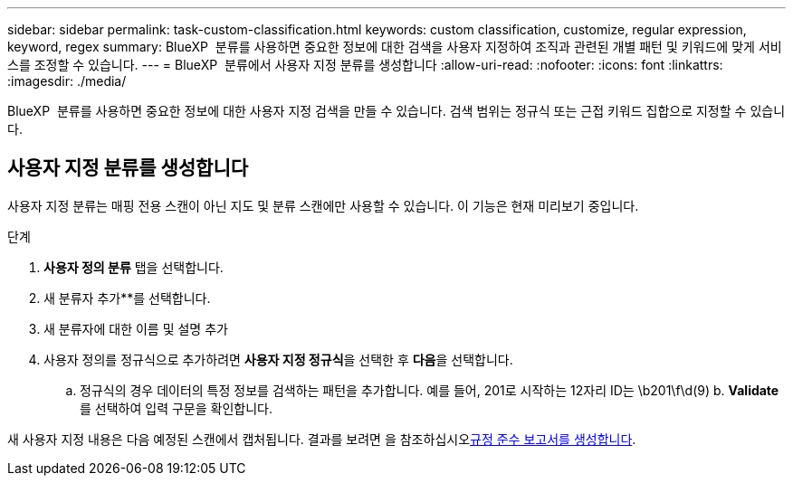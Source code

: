 ---
sidebar: sidebar 
permalink: task-custom-classification.html 
keywords: custom classification, customize, regular expression, keyword, regex 
summary: BlueXP  분류를 사용하면 중요한 정보에 대한 검색을 사용자 지정하여 조직과 관련된 개별 패턴 및 키워드에 맞게 서비스를 조정할 수 있습니다. 
---
= BlueXP  분류에서 사용자 지정 분류를 생성합니다
:allow-uri-read: 
:nofooter: 
:icons: font
:linkattrs: 
:imagesdir: ./media/


[role="lead"]
BlueXP  분류를 사용하면 중요한 정보에 대한 사용자 지정 검색을 만들 수 있습니다. 검색 범위는 정규식 또는 근접 키워드 집합으로 지정할 수 있습니다.



== 사용자 지정 분류를 생성합니다

사용자 지정 분류는 매핑 전용 스캔이 아닌 지도 및 분류 스캔에만 사용할 수 있습니다. 이 기능은 현재 미리보기 중입니다.

.단계
. ** 사용자 정의 분류** 탭을 선택합니다.
. 새 분류자 추가**를 선택합니다.
. 새 분류자에 대한 이름 및 설명 추가
. 사용자 정의를 정규식으로 추가하려면 **사용자 지정 정규식**을 선택한 후 **다음**을 선택합니다.
+
.. 정규식의 경우 데이터의 특정 정보를 검색하는 패턴을 추가합니다. 예를 들어, 201로 시작하는 12자리 ID는 \b201\f\d(9) b. **Validate**를 선택하여 입력 구문을 확인합니다.




새 사용자 지정 내용은 다음 예정된 스캔에서 캡처됩니다. 결과를 보려면 을 참조하십시오xref:task-generating-compliance-reports.html[규정 준수 보고서를 생성합니다].

